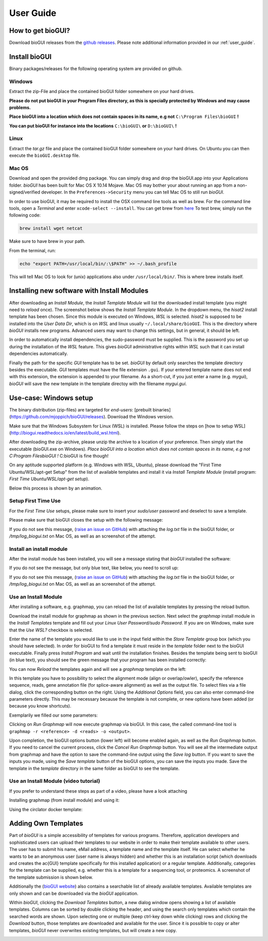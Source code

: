 
.. _user_guide:

********************
User Guide
********************

How to get bioGUI?
==================

Download bioGUI releases from the `github releases <http://github.com/mjoppich/bioGUI/>`_.
Please note additional information provided in our :ref:`user_guide`.

.. _download_templates:

Install bioGUI
==============

Binary packages/releases for the following operating system are provided on github.

Windows
-------

Extract the zip-File and place the contained bioGUI folder somewhere on your hard drives.

**Please do not put bioGUI in your Program Files directory, as this is specially protected by Windows and may cause problems.**

**Place bioGUI into a location which does not contain spaces in its name, e.g not** ``C:\Program Files\bioGUI`` **!**

**You can put bioGUI for instance into the locations** ``C:\bioGUI\`` **or** ``D:\bioGUI\`` **!**


Linux
-----

Extract the `tar.gz` file and place the contained bioGUI folder somewhere on your hard drives.
On Ubuntu you can then execute the ``bioGUI.desktop`` file.

Mac OS
------

Download and open the provided dmg package. You can simply drag and drop the bioGUI.app into your Applications folder.
*bioGUI* has been built for Mac OS X 10.14 Mojave. Mac OS may bother your about running an app from a non-signed/verified developer.
In the ``Preferences->Security`` menu you can tell Mac OS to still run *bioGUI*.

In order to use bioGUI, it may be required to install the OSX command line tools as well as brew.
For the command line tools, open a *Terminal* and enter ``xcode-select --install``.
You can get brew from `here <http://brew.sh/>`_
To test brew, simply run the following code:

.. code:: bash
    
    brew install wget netcat

Make sure to have brew in your path.

From the terminal, run:

.. code:: bash
    
    echo "export PATH=/usr/local/bin/:\$PATH" >> ~/.bash_profile

This will tell Mac OS to look for (unix) applications also under ``/usr/local/bin/``. This is where brew installs itself.

.. _install_download_templates:

Installing new software with Install Modules
============================================

After downloading an *Install Module*, the *Install Template Module* will list the downloaded install template (you might need to *reload* once).
The screenshot below shows the *Install Template Module*.
In the dropdown menu, the *hisat2* install template has been chosen.
Since this module is executed on Windows, *WSL* is selected.
*hisat2* is supposed to be installed into the *User Data Dir*, which is on *WSL* and linux usually ``~/.local/share/bioGUI``.
This is the directory where *bioGUI* installs new programs.
Advanced users may want to change this settings, but in general, it should be left.

In order to automatically install dependencies, the sudo-password must be supplied.
This is the password you set up during the installation of the *WSL* feature.
This gives *bioGUI* administrative rights within *WSL* such that it can install dependencies automatically.

Finally the path for the specific *GUI* template has to be set. *bioGUI* by default only searches the template directory besides the executable.
*GUI* templates must have the file extension ``.gui``. If your entered template name does not end with this extension, the extension is appended to your filename.
As a short-cut, if you just enter a name (e.g. mygui), *bioGUI* will save the new template in the template directoy with the filename `mygui.gui`.

.. image:: ./images/usage/install_template.PNG
   :scale: 50


Use-case: Windows setup
=======================
The binary distribution (zip-files) are targeted for *end-users*: [prebuilt binaries](https://github.com/mjoppich/bioGUI/releases).
Download the Windows version.

Make sure that the Windows Subsystem for Linux (WSL) is installed.
Please follow the steps on [how to setup WSL](http://biogui.readthedocs.io/en/latest/build_wsl.html).

After downloading the zip-archive, please unzip the archive to a location of your preference. Then simply start the executable (bioGUI.exe on Windows).
*Place bioGUI into a location which does not contain spaces in its name, e.g not C:\Program Files\bioGUI !*  C:\bioGUI is fine though!

On any aptitude supported platform (e.g. Windows with WSL, Ubuntu), please download the "First Time Ubuntu/WSL/apt-get Setup" from the list of available templates and install it via *Install Template Module* (install program: *First Time Ubuntu/WSL/apt-get setup*).

Below this process is shown by an animation.

Setup First Time Use
--------------------

For the *First Time Use* setups, please make sure to insert your *sudo/user* password and deselect to save a template.

.. image:: ./images/bioGUI_wsl_setup.gif
   :scale: 50

Please make sure that bioGUI closes the setup with the following message:

.. image:: ./images/template_usage/setup_1.png
    :scale: 100

If you do not see this message, (`raise an issue on GitHub <https://github.com/mjoppich/bioGUI/issues/>`_) with attaching the *log.txt* file in the bioGUI folder, or */tmp/log_biogui.txt* on Mac OS, as well as an screenshot of the attempt.

Install an install module
-------------------------

.. image:: ./images/bioGUI_graphmap.gif
   :scale: 50

After the install module has been installed, you will see a message stating that *bioGUI* installed the software:

.. image:: ./images/template_usage/setup_3.png
   :scale: 50

If you do not see the message, but only blue text, like below, you need to scroll up:

.. image:: ./images/template_usage/setup_2.png
   :scale: 50

If you do not see this message, (`raise an issue on GitHub <https://github.com/mjoppich/bioGUI/issues/>`_) with attaching the *log.txt* file in the bioGUI folder, or */tmp/log_biogui.txt* on Mac OS, as well as an screenshot of the attempt.

Use an Install Module
---------------------

After installing a software, e.g. graphmap, you can reload the list of available templates by pressing the reload button.

Download the install module for graphmap as shown in the previous section.
Next select the *graphmap* install module in the *Install Templates* template and fill out your *Linux User Password/sudo Password*. If you are on Windows, make sure that the *Use WSL?* checkbox is selected.

.. image:: ./images/template_usage/graphmap_1.png
    :scale: 50

Enter the name of the template you would like to use in the input field within the *Store Template* group box (which you should have selected). In order for bioGUI to find a template it must reside in the *template* folder next to the bioGUI executable.
Finally press *Install Program* and wait until the installation finishes.
Besides the template being sent to bioGUI (in blue text), you should see the green message that your program has been installed correctly:

.. image:: ./images/template_usage/graphmap_2.png
    :scale: 50

You can now *Reload* the templates again and will see a *graphmap* template on the left:

.. image:: ./images/template_usage/graphmap_3.png
    :scale: 50

In this template you have to possibility to select the alignment mode (align or overlap/owler), specify the reference sequence, reads, gene annotation file (for splice-aware alignment) as well as the output file.
To select files via a file dialog, click the corresponding button on the right.
Using the *Additional Options* field, you can also enter command-line parameters directly.
This may be necessary because the template is not complete, or new options have been added (or because you know shortcuts).

Exemplarily we filled our some parameters:

.. image:: ./images/template_usage/graphmap_4.png
    :scale: 100

Clicking on *Run Graphmap* will now execute graphmap via bioGUI. In this case, the called command-line tool is ``graphmap -r <reference> -d <reads> -o <output>``.

Upon completion, the bioGUI options button (lower left) will become enabled again, as well as the *Run Graphmap* button. If you need to cancel the current process, click the *Cancel Run Graphmap* button.
You will see all the intermediate output from graphmap and have the option to save the command-line output using the *Save log* button.
If you want to save the inputs you made, using the *Save template* button of the bioGUI options, you can save the inputs you made. Save the template in the *template* directory in the same folder as bioGUI to see the template.

.. image:: ./images/template_usage/graphmap_5.png
    :scale: 100


.. _video_tutorial:


Use an Install Module (video tutorial)
--------------------------------------

If you prefer to understand these steps as part of a video, please have a look attaching

Installing graphmap (from install module) and using it:

.. image:: https://img.youtube.com/vi/c7e2JKjpMIo/0.jpg
   :target: https://www.youtube.com/watch?v=c7e2JKjpMIo

Using the circlator docker template:

.. image:: https://img.youtube.com/vi/Ym6EQJfmzBA/0.jpg
   :target: https://www.youtube.com/watch?v=Ym6EQJfmzBA

Adding Own Templates
=====================

Part of *bioGUI* is a simple accessibility of templates for various programs.
Therefore, application developers and sophisticated users can upload their templates to our website in order to make their template available to other users.
The user has to submit his name, eMail address, a template name and the template itself.
He can select whether he wants to be an anonymous user (user name is always hidden) and whether this is an installation script (which downloads and creates the \ac{GUI} template specifically for this installed application) or a regular template.
Additionally, categories for the template can be supplied, e.g. whether this is a template for a sequencing tool, or proteomics.
A screenshot of the template submission is shown below.

.. image:: ./images/templates/template_submission.png
   :scale: 50

Additionally the (`bioGUI website <https://www.bio.ifi.lmu.de/software/biogui>`_) also contains a searchable list of already available templates.
Available templates are only shown and can be downloaded via the *bioGUI* application.

.. image:: ./images/templates/existing_templates.png
   :scale: 50

Within *bioGUI*, clicking the *Download Templates* button, a new dialog window opens showing a list of available templates.
Columns can be sorted by double clicking the header, and using the search only templates which contain the searched words are shown.
Upon selecting one or multiple (keep ctrl-key down while clicking) rows and clicking the *Download* button, those templates are downloaded and available for the user.
Since it is possible to copy or alter templates, *bioGUI* never overwrites existing templates, but will create a new copy.

.. image:: ./images/templates/biogui_selection.png
   :scale: 50
